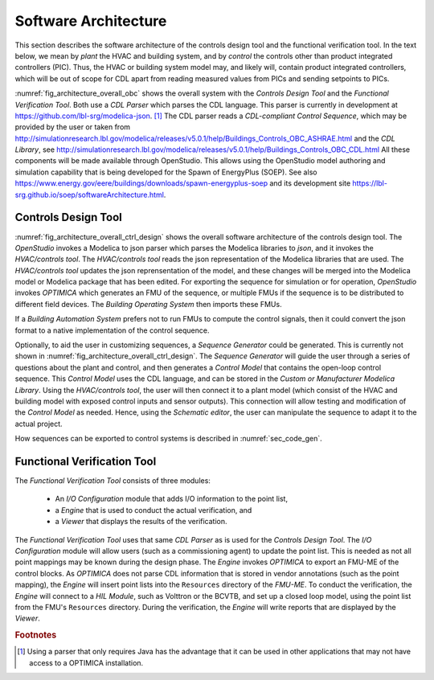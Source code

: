 .. _sec_soft_arch:

Software Architecture
---------------------

This section describes the software architecture
of the controls design tool and the functional verification tool.
In the text below, we mean by *plant* the HVAC and building system,
and by *control* the controls other than product integrated controllers
(PIC).
Thus, the HVAC or building system model may, and likely will,
contain product integrated controllers, which will be out
of scope for CDL apart from reading measured values from PICs and
sending setpoints to PICs.


.. _fig_architecture_overall_obc:

.. uml::
   :caption: Overall software architecture.
   :width: 600px

   skinparam componentStyle uml2

     package "Controls Design Tool" as ctl_des {
       [Sequence Generator]
       [CDL Exporter]
     }
     package "Functional Verification Tool" as vt{
       [I/O\nConfiguration]
       [Engine]
     }
     [CDL Parser]
     [CDL-compliant Control Sequence]
     [CDL Library]

   ctl_des -d-> [CDL Parser]: uses
   vt -d-> [CDL Parser]: uses
   [CDL Parser] -d-> [CDL-compliant Control Sequence]: reads
   [CDL Parser] -d-> [CDL Library]: reads

:numref:`fig_architecture_overall_obc` shows the overall
system with the `Controls Design Tool` and the
`Functional Verification Tool`. Both use
a `CDL Parser` which parses the CDL language.
This parser is currently in development at https://github.com/lbl-srg/modelica-json. [#parser]_
The CDL parser reads a `CDL-compliant Control Sequence`,
which may be provided by the user or taken from
http://simulationresearch.lbl.gov/modelica/releases/v5.0.1/help/Buildings_Controls_OBC_ASHRAE.html
and the `CDL Library`, see http://simulationresearch.lbl.gov/modelica/releases/v5.0.1/help/Buildings_Controls_OBC_CDL.html
All these components will be made available through OpenStudio.
This allows using the OpenStudio model authoring
and simulation capability that is being developed
for the Spawn of EnergyPlus (SOEP).
See also
https://www.energy.gov/eere/buildings/downloads/spawn-energyplus-soep and
its development site
https://lbl-srg.github.io/soep/softwareArchitecture.html.

Controls Design Tool
^^^^^^^^^^^^^^^^^^^^

.. _fig_architecture_overall_ctrl_design:

.. uml::
   :caption: Overall software architecture of the Controls Design Tool.
   :width: 600px

   skinparam componentStyle uml2


   package OpenStudio {
   }

   package "HVAC/controls tool" as edi {
     [Web-based GUI]
   }

   interface json as mod_jso_par

   database "Modelica libraries" as mod_lib

   edi <-> mod_jso_par : reads/writes json

   mod_jso_par <-> mod_lib

   package OPTIMICA {
   }

   OpenStudio -d-> edi : invokes
   OpenStudio -d-> OPTIMICA : invokes

   OPTIMICA -u-> mod_lib: loads

   interface FMUs

   OPTIMICA -d-> FMUs : generates

   package "Buildings Operating System" as BOS {
     database "I/O drivers" as dri2
     database "runtime environment" as rte2
     database "operator interface" as opi2
   }

   package "Buildings Automation System" as BAS {
     database "I/O drivers" as dri1
     database "runtime environment" as rte1
     database "operator interface" as opi1
   }

   BAS -u-> mod_jso_par : converts

   BOS -u-> FMUs : imports

   interface Hardware

   BOS -d-> Hardware : I/O
   BAS -d-> Hardware : I/O

:numref:`fig_architecture_overall_ctrl_design`
shows the overall
software architecture of the controls design tool.
The `OpenStudio` invokes a Modelica to json parser which
parses the Modelica libraries to `json`, and it invokes the `HVAC/controls tool`.
The `HVAC/controls tool` reads the json representation of the
Modelica libraries that are used.
The `HVAC/controls tool` updates the json reprensentation of the model,
and these changes will be merged into the Modelica model or Modelica package
that has been edited.
For exporting the sequence for simulation or for operation, `OpenStudio`
invokes `OPTIMICA` which generates an FMU of the sequence, or multiple FMUs
if the sequence is to be distributed to different field devices.
The `Building Operating System` then imports these FMUs.

If a `Building Automation System` prefers not to run FMUs to compute the control
signals, then it could convert the json format to a native implementation
of the control sequence.

Optionally, to aid the user in customizing sequences, a `Sequence Generator`
could be generated. This is currently not shown in
:numref:`fig_architecture_overall_ctrl_design`.
The `Sequence Generator` will guide the user
through a series of questions about the plant and control,
and then generates a `Control Model` that contains
the open-loop control sequence. This `Control Model` uses the CDL
language, and can be stored in the `Custom or Manufacturer Modelica Library`.
Using the `HVAC/controls tool`, the user will then connect
it to a plant model (which consist of the HVAC and building model
with exposed control inputs and sensor outputs).
This connection will allow testing
and modification of the `Control Model` as needed. Hence,
using the `Schematic editor`, the user can manipulate
the sequence to adapt it to the actual project.

How sequences can be exported to control systems is described
in :numref:`sec_code_gen`.



Functional Verification Tool
^^^^^^^^^^^^^^^^^^^^^^^^^^^^

.. _fig_architecture_overall_verification:

.. uml::
   :caption: Overall software architecture of the Functional Verification Tool.
   :width: 600px

   skinparam componentStyle uml2

   package "Functional Verification Tool" as vt{
       [I/O\nConfiguration]
       [Engine]
       [Viewer]
   }
   [CDL Parser]
   [OPTIMICA]
   database "Modelica\nControl\nModel" as mod_ctl
   [FMU-ME]
   [Reports] <<htlm, json>>
   [HIL Module]

   vt -d-> [CDL Parser]: uses
   [I/O\nConfiguration] -d-> mod_ctl : updates point list
   [Engine] -> [FMU-ME] : inserts point list
   [Engine] -d-> [OPTIMICA] : invokes FMU-ME export
   [OPTIMICA] -d-> mod_ctl: imports
   [Engine] -l-> [HIL Module]: connects
   [OPTIMICA] -> [FMU-ME] : exports
   [Engine] -d-> [Reports]: writes
   [Viewer] -> [Reports]: imports

The `Functional Verification Tool` consists of three modules:

 * An `I/O Configuration` module that adds I/O information to the
   point list,
 * a `Engine` that is used to conduct the actual verification, and
 * a `Viewer` that displays the results of the verification.

The `Functional Verification Tool` uses that same `CDL Parser` as is used
for the `Controls Design Tool`.
The `I/O Configuration` module will allow users (such as a
commissioning agent) to update the point list.
This is needed as not all
point mappings may be known during the design phase.
The `Engine` invokes `OPTIMICA` to export an FMU-ME of the control
blocks. As `OPTIMICA` does not parse CDL information
that is stored in vendor annotations (such as the point mapping),
the `Engine` will insert point lists into the ``Resources`` directory
of the `FMU-ME`.
To conduct the verification, the `Engine` will connect to a
`HIL Module`, such as Volttron or the BCVTB, and set up a
closed loop model, using the point list from the FMU's ``Resources``
directory.
During the verification, the `Engine` will write reports
that are displayed by the `Viewer`.


.. rubric:: Footnotes

.. [#parser] Using a parser that only requires Java has the advantage
             that it can be used in other applications that may not have
             access to a OPTIMICA installation.
